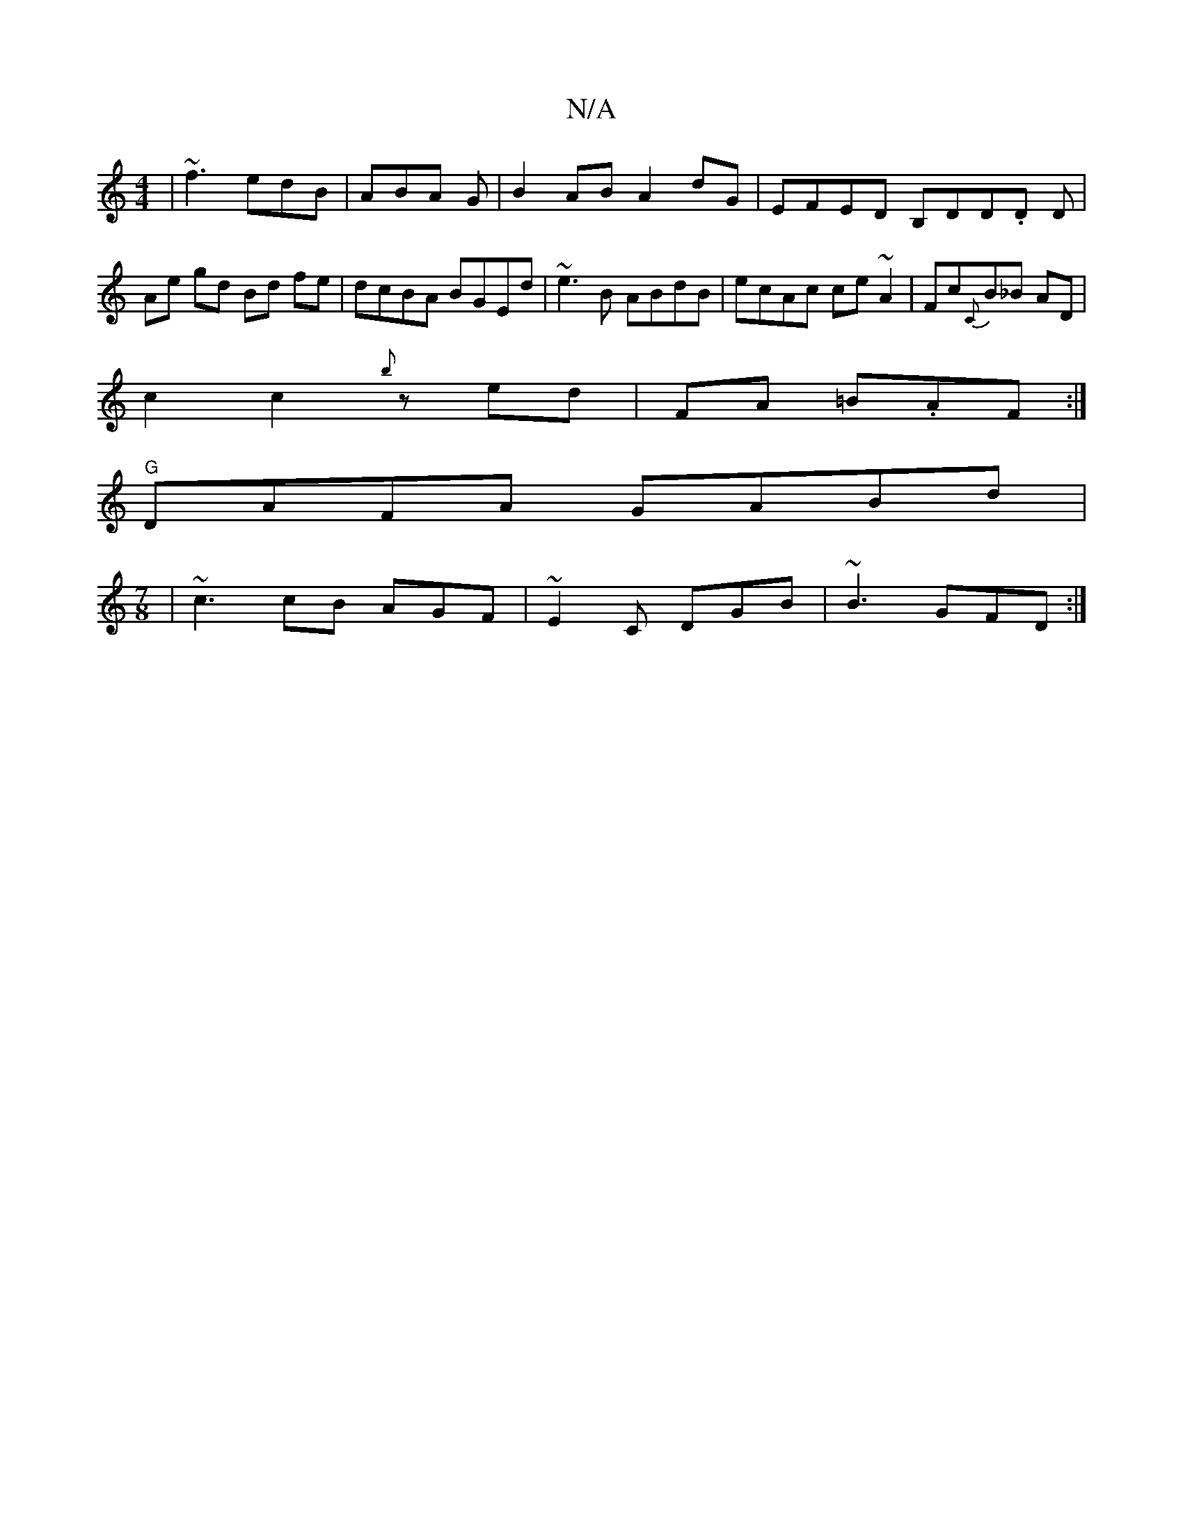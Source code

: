 X:1
T:N/A
M:4/4
R:N/A
K:Cmajor
|~f3 edB|ABA G|B2AB A2dG|EFED B,DD.D D|Ae gd Bd fe|dcBA BGEd|~e3B ABdB|ecAc ce~A2|Fc{C}B_B AD|
c2c2{b}zed|FA =B.AF:|
"G"DAFA GABd|
M:7/8
|~c3 cB AGF|~E2C DGB|~B3 GFD:|

|:ABc edc|
B,~B,2 ^DEF|DEF A2:|